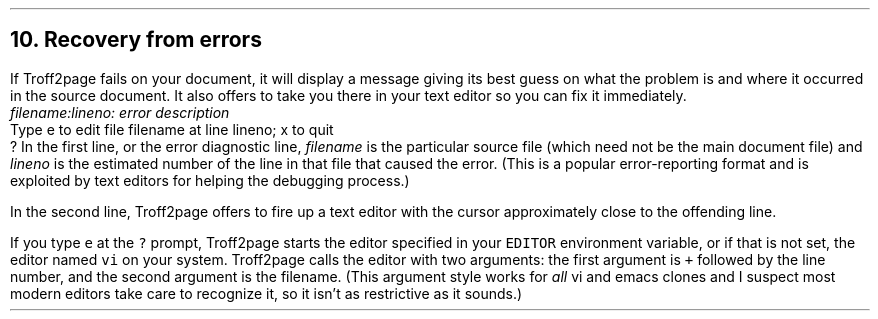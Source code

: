 .\" last modified 2021-06-17
.SH 1
10.  Recovery from errors
.LP
.IX errors
.IX text editor
If Troff2page fails on your document, it will display a message giving its
best guess on what the problem is and where it occurred in the source
document.  It also offers to take you there in your text editor so you can fix it immediately.
.EX
    \&\f(CIfilename:lineno: error description\fP
    Type e to edit file filename at line lineno; x to quit
    ?
.EE
In the first line, or the error diagnostic line,
\f(CIfilename\fP is the particular source file (which need not be the
main document file) and \f(CIlineno\fP is the estimated number of the line in
that file that caused the error.  (This is a popular error-reporting format
and is exploited by text editors for helping the debugging process.)
.PP
In the second line, Troff2page offers to fire up a text editor with the cursor
approximately close to the
offending line.
.PP
.IX errors!editing location of
If you type \fCe\fP at the \fC?\fP prompt, Troff2page starts the editor specified in your
\fCEDITOR\fP environment variable, or if that is not set, the editor named
\fCvi\fP on your system. Troff2page calls the editor with two arguments:
the first argument is \fC+\fP followed by the line number, and the second
argument is the filename.
(This argument style works for \fIall\fP
vi and emacs clones and I suspect most modern editors take care
to recognize it, so it isn’t as restrictive as it sounds.)
